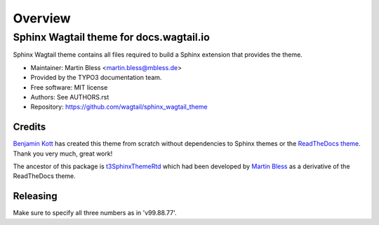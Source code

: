 
========
Overview
========

Sphinx Wagtail theme for docs.wagtail.io
========================================
.. BADGES_START

.. image:: https://raw.githubusercontent.com/wagtail/sphinx_wagtail_theme/main/img/screenshot.png
   :alt: Sphinx TYPO3 theme screenshot

.. image:: https://github.com/wagtail/sphinx_wagtail_theme/workflows/CI/badge.svg
   :alt: CI
   :target: https://github.com/wagtail/sphinx_wagtail_theme/actions?query=workflow%3ACI

.. BADGES_END

Sphinx Wagtail theme contains all files required to build a Sphinx extension that
provides the theme.

* Maintainer: Martin Bless <martin.bless@mbless.de>
* Provided by the TYPO3 documentation team.
* Free software: MIT license
* Authors: See AUTHORS.rst
* Repository: https://github.com/wagtail/sphinx_wagtail_theme


Credits
-------

`Benjamin Kott`_ has created this theme from scratch without dependencies to
Sphinx themes or the `ReadTheDocs theme`_. Thank you very much, great work!

The ancestor of this package is `t3SphinxThemeRtd`_ which had been developed
by `Martin Bless`_ as a derivative of the ReadTheDocs theme.

.. _Benjamin Kott: benjamin.kott@outlook.com
.. _Martin Bless: martin.bless@mbless.de
.. _ReadTheDocs theme: https://github.com/readthedocs/sphinx_rtd_theme
.. _t3SphinxThemeRtd: https://github.com/typo3-documentation/t3SphinxThemeRtd


Releasing
---------
Make sure to specify all three numbers as in 'v99.88.77'.
